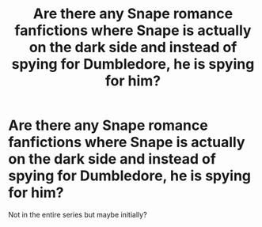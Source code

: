 #+TITLE: Are there any Snape romance fanfictions where Snape is actually on the dark side and instead of spying for Dumbledore, he is spying for him?

* Are there any Snape romance fanfictions where Snape is actually on the dark side and instead of spying for Dumbledore, he is spying for him?
:PROPERTIES:
:Author: Nuarshack
:Score: 4
:DateUnix: 1516724265.0
:DateShort: 2018-Jan-23
:END:
Not in the entire series but maybe initially?

